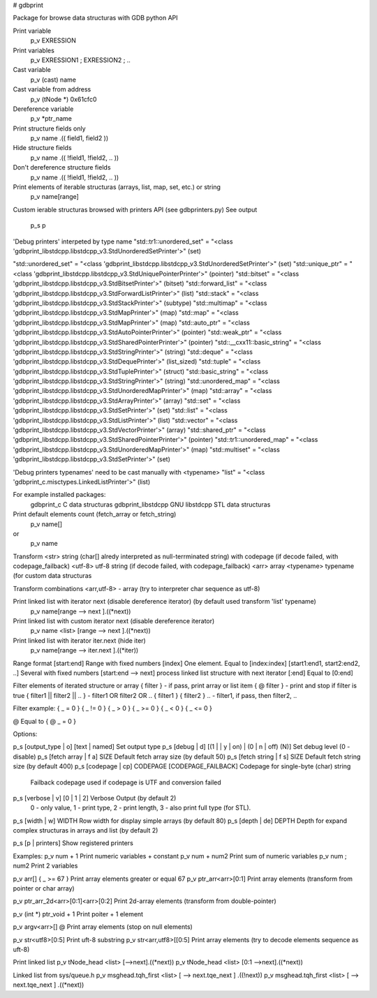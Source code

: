 # gdbprint

Package for browse data structuras with GDB python API

Print variable
  p_v EXRESSION

Print variables
  p_v EXRESSION1 ; EXRESSION2 ; ..
  
Cast variable
  p_v (cast) name

Cast variable from address
  p_v (tNode *) 0x61cfc0

Dereference variable
  p_v *ptr_name

Print structure fields only
  p_v name .(( field1, field2 ))
  
Hide structure fields
  p_v name .(( !field1, !field2, .. ))
  
Don't dereference structure fields
  p_v name .(( !field1, !field2, .. ))

Print elements of iterable structuras (arrays, list, map, set, etc.) or string
  p_v name[range]
Custom ierable structuras browsed with printers API (see gdbprinters.py)
See output
  p_s p

'Debug printers' interpeted by type name
"std::tr1::unordered_set" = "<class 'gdbprint_libstdcpp.libstdcpp_v3.StdUnorderedSetPrinter'>" (set)

"std::unordered_set" = "<class 'gdbprint_libstdcpp.libstdcpp_v3.StdUnorderedSetPrinter'>" (set)
"std::unique_ptr" = "<class 'gdbprint_libstdcpp.libstdcpp_v3.StdUniquePointerPrinter'>" (pointer)
"std::bitset" = "<class 'gdbprint_libstdcpp.libstdcpp_v3.StdBitsetPrinter'>" (bitset)
"std::forward_list" = "<class 'gdbprint_libstdcpp.libstdcpp_v3.StdForwardListPrinter'>" (list)
"std::stack" = "<class 'gdbprint_libstdcpp.libstdcpp_v3.StdStackPrinter'>" (subtype)
"std::multimap" = "<class 'gdbprint_libstdcpp.libstdcpp_v3.StdMapPrinter'>" (map)
"std::map" = "<class 'gdbprint_libstdcpp.libstdcpp_v3.StdMapPrinter'>" (map)
"std::auto_ptr" = "<class 'gdbprint_libstdcpp.libstdcpp_v3.StdAutoPointerPrinter'>" (pointer)
"std::weak_ptr" = "<class 'gdbprint_libstdcpp.libstdcpp_v3.StdSharedPointerPrinter'>" (pointer)
"std::__cxx11::basic_string" = "<class 'gdbprint_libstdcpp.libstdcpp_v3.StdStringPrinter'>" (string)
"std::deque" = "<class 'gdbprint_libstdcpp.libstdcpp_v3.StdDequePrinter'>" (list_sized)
"std::tuple" = "<class 'gdbprint_libstdcpp.libstdcpp_v3.StdTuplePrinter'>" (struct)
"std::basic_string" = "<class 'gdbprint_libstdcpp.libstdcpp_v3.StdStringPrinter'>" (string)
"std::unordered_map" = "<class 'gdbprint_libstdcpp.libstdcpp_v3.StdUnorderedMapPrinter'>" (map)
"std::array" = "<class 'gdbprint_libstdcpp.libstdcpp_v3.StdArrayPrinter'>" (array)
"std::set" = "<class 'gdbprint_libstdcpp.libstdcpp_v3.StdSetPrinter'>" (set)
"std::list" = "<class 'gdbprint_libstdcpp.libstdcpp_v3.StdListPrinter'>" (list)
"std::vector" = "<class 'gdbprint_libstdcpp.libstdcpp_v3.StdVectorPrinter'>" (array)
"std::shared_ptr" = "<class 'gdbprint_libstdcpp.libstdcpp_v3.StdSharedPointerPrinter'>" (pointer)
"std::tr1::unordered_map" = "<class 'gdbprint_libstdcpp.libstdcpp_v3.StdUnorderedMapPrinter'>" (map)
"std::multiset" = "<class 'gdbprint_libstdcpp.libstdcpp_v3.StdSetPrinter'>" (set)

'Debug printers typenames' need to be cast manually with <typename>
"list" = "<class 'gdbprint_c.misctypes.LinkedListPrinter'>" (list)

For example installed packages:
  gdbprint_c           C data structuras
  gdbprint_libstdcpp   GNU libstdcpp STL data structuras
  

Print default elements count (fetch_array or fetch_string)
  p_v name[]
or
  p_v name

Transform
<str>         string (char[] alredy interpreted as null-terrminated string) with codepage (if decode failed, with codepage_failback)
<utf-8>       utf-8 string (if decode failed, with codepage_failback)
<arr>         array
<typename>    typename (for custom data structuras
  
Transform combinations
<arr,utf-8>   - array (try to interpreter char sequence as utf-8)

Print linked list with iterator next (disable dereference iterator) (by default used transform 'list' typename)
  p_v name[range --> next ].((*next))

Print linked list with custom iterator next (disable dereference iterator)
  p_v name <list> [range --> next ].((*next))

Print linked list with iterator iter.next (hide iter)
  p_v name[range --> iter.next ].((*iter))

Range format
[start:end] Range with fixed numbers
[index] One element. Equal to [index:index]
[start1:end1, start2:end2, ..] Several with fixed numbers
[start:end --> next] process linked list structure with next iterator 
[:end] Equal to [0:end]

Filter elements of iterated structure or array
{ filter } - if pass, print array or list item 
{ @ filter } - print and stop if filter is true
{ filter1 || filter2 || .. } - filter1 OR filter2 OR ..
{ filter1 } { filter2 } .. - filter1, if pass, then filter2, ..

Filter example:
{ _ = 0 }
{ _ != 0 }
{ _ > 0 }
{ _ >= 0 }
{ _ < 0 }
{ _ <= 0 }

@ Equal to { @ _ = 0 }


Options:

p_s [output_type | o] [text | named]                     Set output type
p_s [debug | d] [(1 | | y | on) | (0 | n | off) (N)]     Set debug level (0 - disable)
p_s [fetch array | f a] SIZE                             Default fetch array size (by default 50)
p_s [fetch string | f s] SIZE                            Default fetch string size (by default 400)
p_s [codepage | cp] CODEPAGE [CODEPAGE_FAILBACK]         Codepage for single-byte (char) string 
                                                         Failback codepage used if codepage is UTF and conversion failed
p_s [verbose | v] [0 | 1 | 2]                            Verbose Output (by default 2) 
                                                         0 - only value, 1 - print type, 
                                                         2 - print length, 3 - also print full type (for STL). 
p_s [width | w] WIDTH                                    Row width for display simple arrays (by default 80)
p_s [depth | de] DEPTH                                   Depth for expand complex structuras in arrays and list (by default 2)

p_s [p | printers]                                       Show registered printers




Examples:
p_v num + 1                          Print numeric variables + constant
p_v num + num2                       Print sum of numeric variables
p_v num ; num2                       Print 2 variables

p_v arr[] { _ >= 67 }                Print array elements greater or equal 67
p_v ptr_arr<arr>[0:1]                Print array elements (transform from pointer or char array)

p_v ptr_arr_2d<arr>[0:1]<arr>[0:2]   Print 2d-array elements (transform from double-pointer)

p_v (int *) ptr_void + 1             Print poiter + 1 element

p_v argv<arr>[] @                    Print array elements (stop on null elements)

p_v str<utf8>[0:5]                   Print uft-8 substring
p_v str<arr,utf8>[[0:5]              Print array elements (try to decode elements sequence as uft-8)

Print linked list
p_v tNode_head <list> [-->next].((*next))
p_v tNode_head <list> [0:1 -->next].((*next)) 

Linked list from sys/queue.h
p_v msghead.tqh_first <list> [ --> next.tqe_next ] .((!next))
p_v msghead.tqh_first <list> [ --> next.tqe_next ] .((*next))
